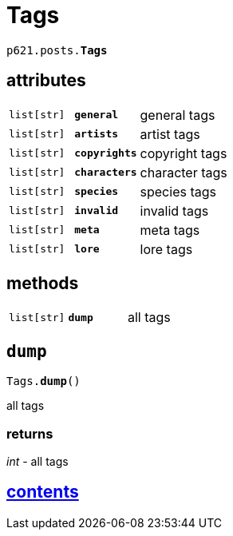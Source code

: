 = Tags

`p621.posts.*Tags*`

== attributes

[cols='1,1,5']
|===
|`list[str]`
|`*general*`
|general tags

|`list[str]`
|`*artists*`
|artist tags

|`list[str]`
|`*copyrights*`
|copyright tags

|`list[str]`
|`*characters*`
|character tags

|`list[str]`
|`*species*`
|species tags

|`list[str]`
|`*invalid*`
|invalid tags

|`list[str]`
|`*meta*`
|meta tags

|`list[str]`
|`*lore*`
|lore tags
|===

== methods

[cols='1,1,5']
|===
|`list[str]`
|`*dump*`
|all tags
|===


== `dump`

`Tags.*dump*()`

all tags

=== returns

_int_ - all tags


== link:../../contents[contents]